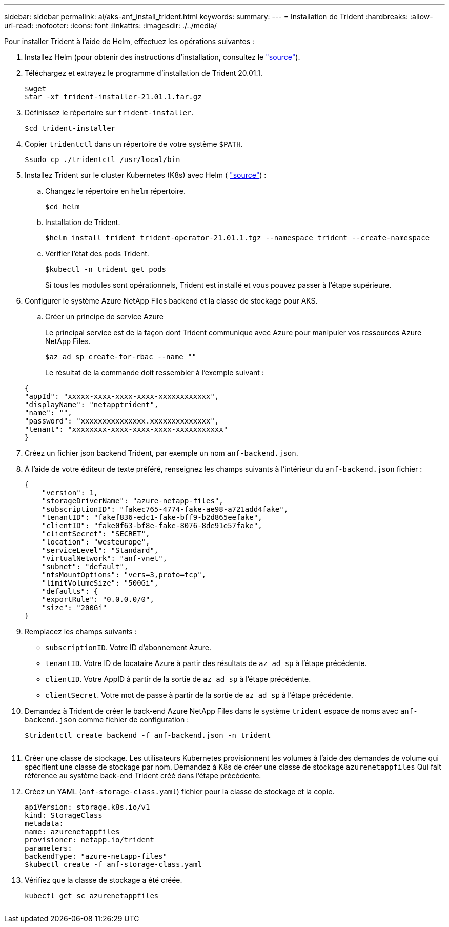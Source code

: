 ---
sidebar: sidebar 
permalink: ai/aks-anf_install_trident.html 
keywords:  
summary:  
---
= Installation de Trident
:hardbreaks:
:allow-uri-read: 
:nofooter: 
:icons: font
:linkattrs: 
:imagesdir: ./../media/


[role="lead"]
Pour installer Trident à l'aide de Helm, effectuez les opérations suivantes :

. Installez Helm (pour obtenir des instructions d'installation, consultez le https://helm.sh/docs/intro/install/["source"^]).
. Téléchargez et extrayez le programme d'installation de Trident 20.01.1.
+
....
$wget
$tar -xf trident-installer-21.01.1.tar.gz
....
. Définissez le répertoire sur `trident-installer`.
+
....
$cd trident-installer
....
. Copier `tridentctl` dans un répertoire de votre système `$PATH`.
+
....
$sudo cp ./tridentctl /usr/local/bin
....
. Installez Trident sur le cluster Kubernetes (K8s) avec Helm ( https://scaleoutsean.github.io/2021/02/02/trident-21.01-install-with-helm-on-netapp-hci.html["source"^]) :
+
.. Changez le répertoire en `helm` répertoire.
+
....
$cd helm
....
.. Installation de Trident.
+
....
$helm install trident trident-operator-21.01.1.tgz --namespace trident --create-namespace
....
.. Vérifier l'état des pods Trident.
+
....
$kubectl -n trident get pods
....
+
Si tous les modules sont opérationnels, Trident est installé et vous pouvez passer à l'étape supérieure.



. Configurer le système Azure NetApp Files backend et la classe de stockage pour AKS.
+
.. Créer un principe de service Azure
+
Le principal service est de la façon dont Trident communique avec Azure pour manipuler vos ressources Azure NetApp Files.

+
....
$az ad sp create-for-rbac --name ""
....
+
Le résultat de la commande doit ressembler à l'exemple suivant :

+
....
{
"appId": "xxxxx-xxxx-xxxx-xxxx-xxxxxxxxxxxx", 
"displayName": "netapptrident", 
"name": "", 
"password": "xxxxxxxxxxxxxxx.xxxxxxxxxxxxxx", 
"tenant": "xxxxxxxx-xxxx-xxxx-xxxx-xxxxxxxxxxx"
} 
....


. Créez un fichier json backend Trident, par exemple un nom `anf-backend.json`.
. À l'aide de votre éditeur de texte préféré, renseignez les champs suivants à l'intérieur du `anf-backend.json` fichier :
+
....
{
    "version": 1,
    "storageDriverName": "azure-netapp-files",
    "subscriptionID": "fakec765-4774-fake-ae98-a721add4fake",
    "tenantID": "fakef836-edc1-fake-bff9-b2d865eefake",
    "clientID": "fake0f63-bf8e-fake-8076-8de91e57fake",
    "clientSecret": "SECRET",
    "location": "westeurope",
    "serviceLevel": "Standard",
    "virtualNetwork": "anf-vnet",
    "subnet": "default",
    "nfsMountOptions": "vers=3,proto=tcp",
    "limitVolumeSize": "500Gi",
    "defaults": {
    "exportRule": "0.0.0.0/0",
    "size": "200Gi"
}
....
. Remplacez les champs suivants :
+
** `subscriptionID`. Votre ID d'abonnement Azure.
** `tenantID`. Votre ID de locataire Azure à partir des résultats de `az ad sp` à l'étape précédente.
** `clientID`. Votre AppID à partir de la sortie de `az ad sp` à l'étape précédente.
** `clientSecret`. Votre mot de passe à partir de la sortie de `az ad sp` à l'étape précédente.


. Demandez à Trident de créer le back-end Azure NetApp Files dans le système `trident` espace de noms avec `anf-backend.json` comme fichier de configuration :
+
....
$tridentctl create backend -f anf-backend.json -n trident
....
+
image:aks-anf_image8.png[""]

. Créer une classe de stockage. Les utilisateurs Kubernetes provisionnent les volumes à l'aide des demandes de volume qui spécifient une classe de stockage par nom. Demandez à K8s de créer une classe de stockage `azurenetappfiles` Qui fait référence au système back-end Trident créé dans l'étape précédente.
. Créez un YAML (`anf-storage-class.yaml`) fichier pour la classe de stockage et la copie.
+
....
apiVersion: storage.k8s.io/v1
kind: StorageClass
metadata:
name: azurenetappfiles
provisioner: netapp.io/trident
parameters:
backendType: "azure-netapp-files"
$kubectl create -f anf-storage-class.yaml
....
. Vérifiez que la classe de stockage a été créée.
+
....
kubectl get sc azurenetappfiles
....


image:aks-anf_image9.png[""]
